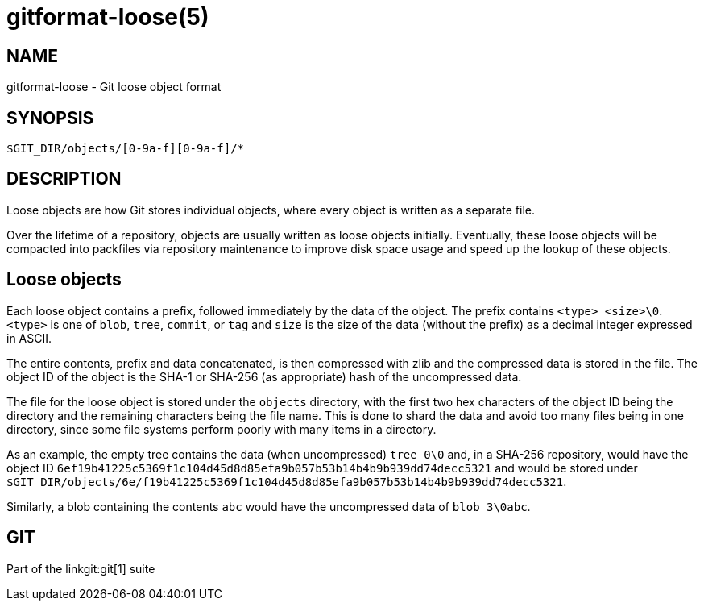gitformat-loose(5)
==================

NAME
----
gitformat-loose - Git loose object format


SYNOPSIS
--------
[verse]
$GIT_DIR/objects/[0-9a-f][0-9a-f]/*

DESCRIPTION
-----------

Loose objects are how Git stores individual objects, where every object is
written as a separate file.

Over the lifetime of a repository, objects are usually written as loose objects
initially.  Eventually, these loose objects will be compacted into packfiles
via repository maintenance to improve disk space usage and speed up the lookup
of these objects.

== Loose objects

Each loose object contains a prefix, followed immediately by the data of the
object.  The prefix contains `<type> <size>\0`.  `<type>` is one of `blob`,
`tree`, `commit`, or `tag` and `size` is the size of the data (without the
prefix) as a decimal integer expressed in ASCII.

The entire contents, prefix and data concatenated, is then compressed with zlib
and the compressed data is stored in the file.  The object ID of the object is
the SHA-1 or SHA-256 (as appropriate) hash of the uncompressed data.

The file for the loose object is stored under the `objects` directory, with the
first two hex characters of the object ID being the directory and the remaining
characters being the file name.  This is done to shard the data and avoid too
many files being in one directory, since some file systems perform poorly with
many items in a directory.

As an example, the empty tree contains the data (when uncompressed) `tree 0\0`
and, in a SHA-256 repository, would have the object ID
`6ef19b41225c5369f1c104d45d8d85efa9b057b53b14b4b9b939dd74decc5321` and would be
stored under
`$GIT_DIR/objects/6e/f19b41225c5369f1c104d45d8d85efa9b057b53b14b4b9b939dd74decc5321`.

Similarly, a blob containing the contents `abc` would have the uncompressed
data of `blob 3\0abc`.

GIT
---
Part of the linkgit:git[1] suite
